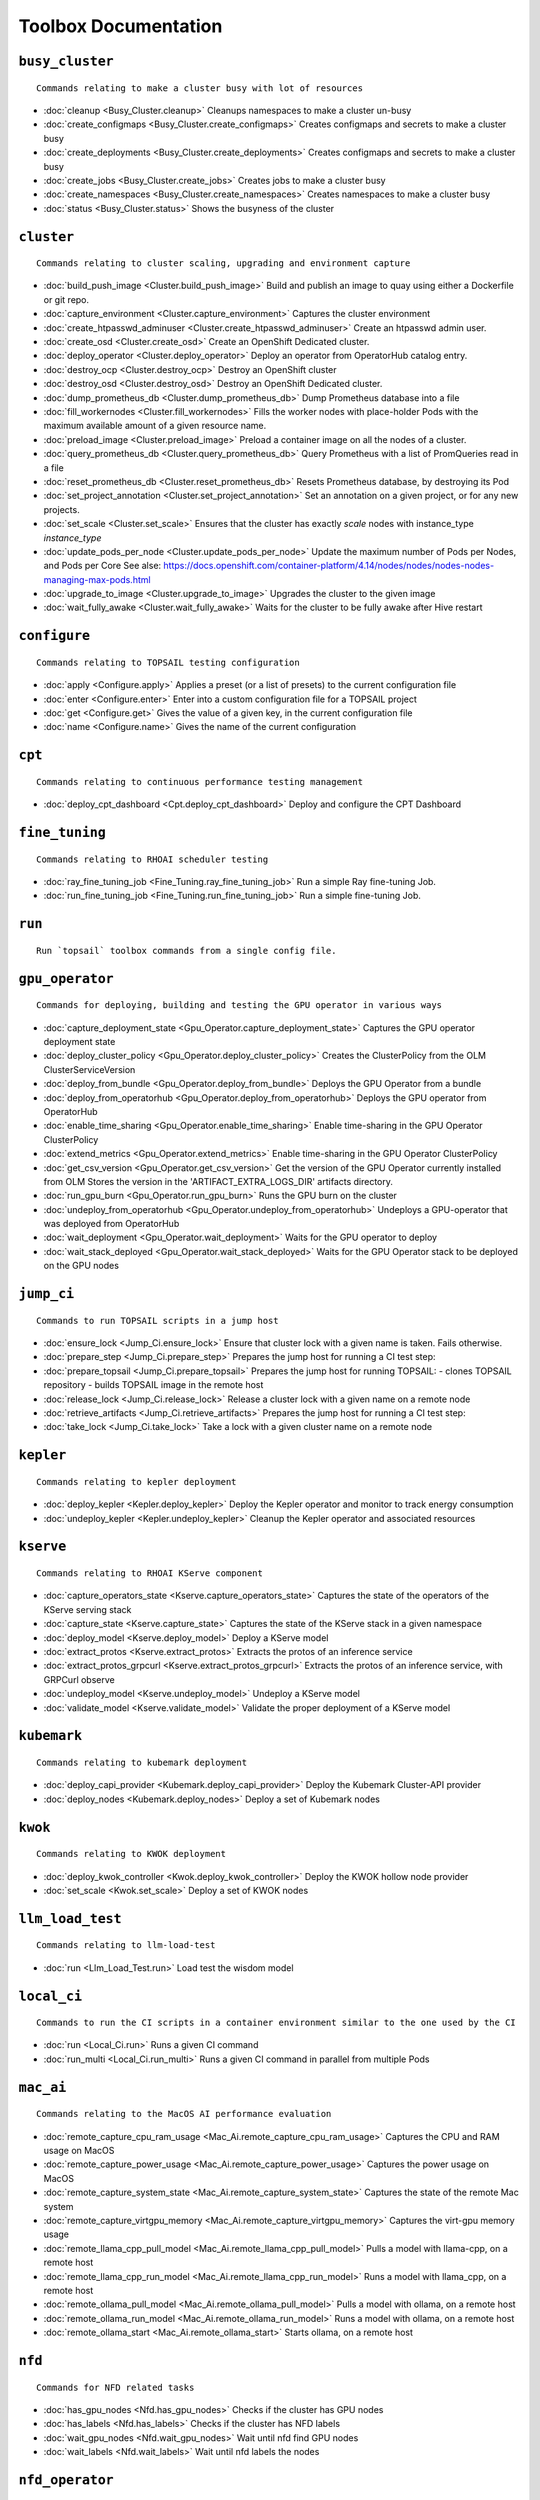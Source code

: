 
Toolbox Documentation
=====================
            

``busy_cluster``
****************

::

    Commands relating to make a cluster busy with lot of resources
    

                
* :doc:`cleanup <Busy_Cluster.cleanup>`	 Cleanups namespaces to make a cluster un-busy
* :doc:`create_configmaps <Busy_Cluster.create_configmaps>`	 Creates configmaps and secrets to make a cluster busy
* :doc:`create_deployments <Busy_Cluster.create_deployments>`	 Creates configmaps and secrets to make a cluster busy
* :doc:`create_jobs <Busy_Cluster.create_jobs>`	 Creates jobs to make a cluster busy
* :doc:`create_namespaces <Busy_Cluster.create_namespaces>`	 Creates namespaces to make a cluster busy
* :doc:`status <Busy_Cluster.status>`	 Shows the busyness of the cluster

``cluster``
***********

::

    Commands relating to cluster scaling, upgrading and environment capture
    

                
* :doc:`build_push_image <Cluster.build_push_image>`	 Build and publish an image to quay using either a Dockerfile or git repo.
* :doc:`capture_environment <Cluster.capture_environment>`	 Captures the cluster environment
* :doc:`create_htpasswd_adminuser <Cluster.create_htpasswd_adminuser>`	 Create an htpasswd admin user.
* :doc:`create_osd <Cluster.create_osd>`	 Create an OpenShift Dedicated cluster.
* :doc:`deploy_operator <Cluster.deploy_operator>`	 Deploy an operator from OperatorHub catalog entry.
* :doc:`destroy_ocp <Cluster.destroy_ocp>`	 Destroy an OpenShift cluster
* :doc:`destroy_osd <Cluster.destroy_osd>`	 Destroy an OpenShift Dedicated cluster.
* :doc:`dump_prometheus_db <Cluster.dump_prometheus_db>`	 Dump Prometheus database into a file
* :doc:`fill_workernodes <Cluster.fill_workernodes>`	 Fills the worker nodes with place-holder Pods with the maximum available amount of a given resource name.
* :doc:`preload_image <Cluster.preload_image>`	 Preload a container image on all the nodes of a cluster.
* :doc:`query_prometheus_db <Cluster.query_prometheus_db>`	 Query Prometheus with a list of PromQueries read in a file
* :doc:`reset_prometheus_db <Cluster.reset_prometheus_db>`	 Resets Prometheus database, by destroying its Pod
* :doc:`set_project_annotation <Cluster.set_project_annotation>`	 Set an annotation on a given project, or for any new projects.
* :doc:`set_scale <Cluster.set_scale>`	 Ensures that the cluster has exactly `scale` nodes with instance_type `instance_type`
* :doc:`update_pods_per_node <Cluster.update_pods_per_node>`	 Update the maximum number of Pods per Nodes, and Pods per Core See alse: https://docs.openshift.com/container-platform/4.14/nodes/nodes/nodes-nodes-managing-max-pods.html
* :doc:`upgrade_to_image <Cluster.upgrade_to_image>`	 Upgrades the cluster to the given image
* :doc:`wait_fully_awake <Cluster.wait_fully_awake>`	 Waits for the cluster to be fully awake after Hive restart

``configure``
*************

::

    Commands relating to TOPSAIL testing configuration
    

                
* :doc:`apply <Configure.apply>`	 Applies a preset (or a list of presets) to the current configuration file
* :doc:`enter <Configure.enter>`	 Enter into a custom configuration file for a TOPSAIL project
* :doc:`get <Configure.get>`	 Gives the value of a given key, in the current configuration file
* :doc:`name <Configure.name>`	 Gives the name of the current configuration

``cpt``
*******

::

    Commands relating to continuous performance testing management
    

                
* :doc:`deploy_cpt_dashboard <Cpt.deploy_cpt_dashboard>`	 Deploy and configure the CPT Dashboard

``fine_tuning``
***************

::

    Commands relating to RHOAI scheduler testing
    

                
* :doc:`ray_fine_tuning_job <Fine_Tuning.ray_fine_tuning_job>`	 Run a simple Ray fine-tuning Job.
* :doc:`run_fine_tuning_job <Fine_Tuning.run_fine_tuning_job>`	 Run a simple fine-tuning Job.

``run``
*******

::

    Run `topsail` toolbox commands from a single config file.
    

                

``gpu_operator``
****************

::

    Commands for deploying, building and testing the GPU operator in various ways
    

                
* :doc:`capture_deployment_state <Gpu_Operator.capture_deployment_state>`	 Captures the GPU operator deployment state
* :doc:`deploy_cluster_policy <Gpu_Operator.deploy_cluster_policy>`	 Creates the ClusterPolicy from the OLM ClusterServiceVersion
* :doc:`deploy_from_bundle <Gpu_Operator.deploy_from_bundle>`	 Deploys the GPU Operator from a bundle
* :doc:`deploy_from_operatorhub <Gpu_Operator.deploy_from_operatorhub>`	 Deploys the GPU operator from OperatorHub
* :doc:`enable_time_sharing <Gpu_Operator.enable_time_sharing>`	 Enable time-sharing in the GPU Operator ClusterPolicy
* :doc:`extend_metrics <Gpu_Operator.extend_metrics>`	 Enable time-sharing in the GPU Operator ClusterPolicy
* :doc:`get_csv_version <Gpu_Operator.get_csv_version>`	 Get the version of the GPU Operator currently installed from OLM Stores the version in the 'ARTIFACT_EXTRA_LOGS_DIR' artifacts directory.
* :doc:`run_gpu_burn <Gpu_Operator.run_gpu_burn>`	 Runs the GPU burn on the cluster
* :doc:`undeploy_from_operatorhub <Gpu_Operator.undeploy_from_operatorhub>`	 Undeploys a GPU-operator that was deployed from OperatorHub
* :doc:`wait_deployment <Gpu_Operator.wait_deployment>`	 Waits for the GPU operator to deploy
* :doc:`wait_stack_deployed <Gpu_Operator.wait_stack_deployed>`	 Waits for the GPU Operator stack to be deployed on the GPU nodes

``jump_ci``
***********

::

    Commands to run TOPSAIL scripts in a jump host
    

                
* :doc:`ensure_lock <Jump_Ci.ensure_lock>`	 Ensure that cluster lock with a given name is taken. Fails otherwise.
* :doc:`prepare_step <Jump_Ci.prepare_step>`	 Prepares the jump host for running a CI test step:
* :doc:`prepare_topsail <Jump_Ci.prepare_topsail>`	 Prepares the jump host for running TOPSAIL: - clones TOPSAIL repository - builds TOPSAIL image in the remote host
* :doc:`release_lock <Jump_Ci.release_lock>`	 Release a cluster lock with a given name on a remote node
* :doc:`retrieve_artifacts <Jump_Ci.retrieve_artifacts>`	 Prepares the jump host for running a CI test step:
* :doc:`take_lock <Jump_Ci.take_lock>`	 Take a lock with a given cluster name on a remote node

``kepler``
**********

::

    Commands relating to kepler deployment
    

                
* :doc:`deploy_kepler <Kepler.deploy_kepler>`	 Deploy the Kepler operator and monitor to track energy consumption
* :doc:`undeploy_kepler <Kepler.undeploy_kepler>`	 Cleanup the Kepler operator and associated resources

``kserve``
**********

::

    Commands relating to RHOAI KServe component
    

                
* :doc:`capture_operators_state <Kserve.capture_operators_state>`	 Captures the state of the operators of the KServe serving stack
* :doc:`capture_state <Kserve.capture_state>`	 Captures the state of the KServe stack in a given namespace
* :doc:`deploy_model <Kserve.deploy_model>`	 Deploy a KServe model
* :doc:`extract_protos <Kserve.extract_protos>`	 Extracts the protos of an inference service
* :doc:`extract_protos_grpcurl <Kserve.extract_protos_grpcurl>`	 Extracts the protos of an inference service, with GRPCurl observe
* :doc:`undeploy_model <Kserve.undeploy_model>`	 Undeploy a KServe model
* :doc:`validate_model <Kserve.validate_model>`	 Validate the proper deployment of a KServe model

``kubemark``
************

::

    Commands relating to kubemark deployment
    

                
* :doc:`deploy_capi_provider <Kubemark.deploy_capi_provider>`	 Deploy the Kubemark Cluster-API provider
* :doc:`deploy_nodes <Kubemark.deploy_nodes>`	 Deploy a set of Kubemark nodes

``kwok``
********

::

    Commands relating to KWOK deployment
    

                
* :doc:`deploy_kwok_controller <Kwok.deploy_kwok_controller>`	 Deploy the KWOK hollow node provider
* :doc:`set_scale <Kwok.set_scale>`	 Deploy a set of KWOK nodes

``llm_load_test``
*****************

::

    Commands relating to llm-load-test
    

                
* :doc:`run <Llm_Load_Test.run>`	 Load test the wisdom model

``local_ci``
************

::

    Commands to run the CI scripts in a container environment similar to the one used by the CI
    

                
* :doc:`run <Local_Ci.run>`	 Runs a given CI command
* :doc:`run_multi <Local_Ci.run_multi>`	 Runs a given CI command in parallel from multiple Pods

``mac_ai``
**********

::

    Commands relating to the MacOS AI performance evaluation
    

                
* :doc:`remote_capture_cpu_ram_usage <Mac_Ai.remote_capture_cpu_ram_usage>`	 Captures the CPU and RAM usage on MacOS
* :doc:`remote_capture_power_usage <Mac_Ai.remote_capture_power_usage>`	 Captures the power usage on MacOS
* :doc:`remote_capture_system_state <Mac_Ai.remote_capture_system_state>`	 Captures the state of the remote Mac system
* :doc:`remote_capture_virtgpu_memory <Mac_Ai.remote_capture_virtgpu_memory>`	 Captures the virt-gpu memory usage
* :doc:`remote_llama_cpp_pull_model <Mac_Ai.remote_llama_cpp_pull_model>`	 Pulls a model with llama-cpp, on a remote host
* :doc:`remote_llama_cpp_run_model <Mac_Ai.remote_llama_cpp_run_model>`	 Runs a model with llama_cpp, on a remote host
* :doc:`remote_ollama_pull_model <Mac_Ai.remote_ollama_pull_model>`	 Pulls a model with ollama, on a remote host
* :doc:`remote_ollama_run_model <Mac_Ai.remote_ollama_run_model>`	 Runs a model with ollama, on a remote host
* :doc:`remote_ollama_start <Mac_Ai.remote_ollama_start>`	 Starts ollama, on a remote host

``nfd``
*******

::

    Commands for NFD related tasks
    

                
* :doc:`has_gpu_nodes <Nfd.has_gpu_nodes>`	 Checks if the cluster has GPU nodes
* :doc:`has_labels <Nfd.has_labels>`	 Checks if the cluster has NFD labels
* :doc:`wait_gpu_nodes <Nfd.wait_gpu_nodes>`	 Wait until nfd find GPU nodes
* :doc:`wait_labels <Nfd.wait_labels>`	 Wait until nfd labels the nodes

``nfd_operator``
****************

::

    Commands for deploying, building and testing the NFD operator in various ways
    

                
* :doc:`deploy_from_operatorhub <Nfd_Operator.deploy_from_operatorhub>`	 Deploys the NFD Operator from OperatorHub
* :doc:`undeploy_from_operatorhub <Nfd_Operator.undeploy_from_operatorhub>`	 Undeploys an NFD-operator that was deployed from OperatorHub

``pipelines``
*************

::

    Commands relating to RHODS
    

                
* :doc:`capture_notebooks_state <Pipelines.capture_notebooks_state>`	 Capture information about the cluster and the RHODS notebooks deployment
* :doc:`capture_state <Pipelines.capture_state>`	 Captures the state of a Data Science Pipeline Application in a given namespace.
* :doc:`deploy_application <Pipelines.deploy_application>`	 Deploy a Data Science Pipeline Application in a given namespace.
* :doc:`run_kfp_notebook <Pipelines.run_kfp_notebook>`	 Run a notebook in a given notebook image.

``remote``
**********

::

    Commands relating to the setup of remote hosts
    

                
* :doc:`build_image <Remote.build_image>`	 Builds a podman image
* :doc:`clone <Remote.clone>`	 Clones a Github repository in a remote host
* :doc:`download <Remote.download>`	 Downloads a file in a remote host
* :doc:`retrieve <Remote.retrieve>`	 Retrieves remote files locally

``repo``
********

::

    Commands to perform consistency validations on this repo itself
    

                
* :doc:`generate_ansible_default_settings <Repo.generate_ansible_default_settings>`	 Generate the `defaults/main/config.yml` file of the Ansible roles, based on the Python definition.
* :doc:`generate_middleware_ci_secret_boilerplate <Repo.generate_middleware_ci_secret_boilerplate>`	 Generate the boilerplace code to include a new secret in the Middleware CI configuration
* :doc:`generate_toolbox_related_files <Repo.generate_toolbox_related_files>`	 Generate the rst document and Ansible default settings, based on the Toolbox Python definition.
* :doc:`generate_toolbox_rst_documentation <Repo.generate_toolbox_rst_documentation>`	 Generate the `doc/toolbox.generated/*.rst` file, based on the Toolbox Python definition.
* :doc:`send_job_completion_notification <Repo.send_job_completion_notification>`	 Send a *job completion* notification to github and/or slack about the completion of a test job.
* :doc:`validate_no_broken_link <Repo.validate_no_broken_link>`	 Ensure that all the symlinks point to a file
* :doc:`validate_no_wip <Repo.validate_no_wip>`	 Ensures that none of the commits have the WIP flag in their message title.
* :doc:`validate_role_files <Repo.validate_role_files>`	 Ensures that all the Ansible variables defining a filepath (`project/*/toolbox/`) do point to an existing file.
* :doc:`validate_role_vars_used <Repo.validate_role_vars_used>`	 Ensure that all the Ansible variables defined are actually used in their role (with an exception for symlinks)

``rhods``
*********

::

    Commands relating to RHODS
    

                
* :doc:`capture_state <Rhods.capture_state>`	 Captures the state of the RHOAI deployment
* :doc:`delete_ods <Rhods.delete_ods>`	 Forces ODS operator deletion
* :doc:`deploy_addon <Rhods.deploy_addon>`	 Installs the RHODS OCM addon
* :doc:`deploy_ods <Rhods.deploy_ods>`	 Deploy ODS operator from its custom catalog
* :doc:`dump_prometheus_db <Rhods.dump_prometheus_db>`	 Dump Prometheus database into a file
* :doc:`reset_prometheus_db <Rhods.reset_prometheus_db>`	 Resets RHODS Prometheus database, by destroying its Pod.
* :doc:`undeploy_ods <Rhods.undeploy_ods>`	 Undeploy ODS operator
* :doc:`update_datasciencecluster <Rhods.update_datasciencecluster>`	 Update RHOAI datasciencecluster resource
* :doc:`wait_odh <Rhods.wait_odh>`	 Wait for ODH to finish its deployment
* :doc:`wait_ods <Rhods.wait_ods>`	 Wait for ODS to finish its deployment

``scheduler``
*************

::

    Commands relating to RHOAI scheduler testing
    

                
* :doc:`cleanup <Scheduler.cleanup>`	 Clean up the scheduler load namespace
* :doc:`create_mcad_canary <Scheduler.create_mcad_canary>`	 Create a canary for MCAD Appwrappers and track the time it takes to be scheduled
* :doc:`deploy_mcad_from_helm <Scheduler.deploy_mcad_from_helm>`	 Deploys MCAD from helm
* :doc:`generate_load <Scheduler.generate_load>`	 Generate scheduler load

``server``
**********

::

    Commands relating to the deployment of servers on OpenShift
    

                
* :doc:`deploy_ldap <Server.deploy_ldap>`	 Deploy OpenLDAP and LDAP Oauth
* :doc:`deploy_minio_s3_server <Server.deploy_minio_s3_server>`	 Deploy Minio S3 server
* :doc:`deploy_nginx_server <Server.deploy_nginx_server>`	 Deploy an NGINX HTTP server
* :doc:`deploy_opensearch <Server.deploy_opensearch>`	 Deploy OpenSearch and OpenSearch-Dashboards
* :doc:`deploy_redis_server <Server.deploy_redis_server>`	 Deploy a redis server
* :doc:`undeploy_ldap <Server.undeploy_ldap>`	 Undeploy OpenLDAP and LDAP Oauth

``storage``
***********

::

    Commands relating to OpenShift file storage
    

                
* :doc:`deploy_aws_efs <Storage.deploy_aws_efs>`	 Deploy AWS EFS CSI driver and configure AWS accordingly.
* :doc:`deploy_nfs_provisioner <Storage.deploy_nfs_provisioner>`	 Deploy NFS Provisioner
* :doc:`download_to_image <Storage.download_to_image>`	 Downloads the a dataset into an image in the internal registry
* :doc:`download_to_pvc <Storage.download_to_pvc>`	 Downloads the a dataset into a PVC of the cluster
